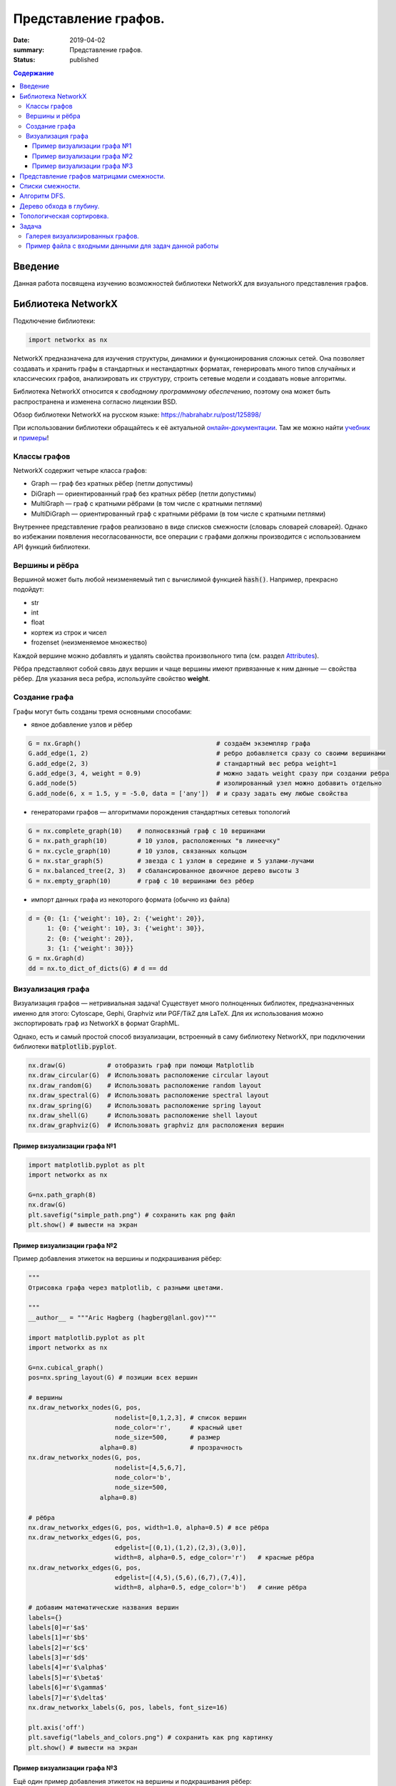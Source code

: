 Представление графов.
#####################

:date: 2019-04-02
:summary: Представление графов.
:status: published

.. default-role:: code

.. contents:: Содержание


Введение
========

Данная работа посвящена изучению возможностей библиотеки NetworkX для визуального представления графов.

Библиотека NetworkX
===================

Подключение библиотеки:

.. code-block:: python

	import networkx as nx

NetworkX предназначена для изучения структуры, динамики и функционирования сложных сетей.
Она позволяет создавать и хранить графы в стандартных и нестандартных форматах, генерировать много 
типов случайных и классических графов, анализировать их структуру, строить сетевые модели и создавать
новые алгоритмы.

Библиотека NetworkX относится к *свободному программному обеспечению*, поэтому она может быть распространена и 
изменена согласно лицензии BSD.

Обзор библиотеки NetworkX на русском языке: `https://habrahabr.ru/post/125898/`_

.. _`https://habrahabr.ru/post/125898/`: https://habrahabr.ru/post/125898/

При использовании библиотеки обращайтесь к её актуальной онлайн-документации_. Там же можно найти учебник_ и примеры_!

.. _онлайн-документации: https://networkx.github.io/documentation/latest/
.. _учебник: https://networkx.github.io/documentation/latest/tutorial.html
.. _примеры: https://networkx.github.io/documentation/latest/auto_examples/index.html

Классы графов
-------------
NetworkX содержит четыре класса графов:

* Graph — граф без кратных рёбер (петли допустимы)
* DiGraph — ориентированный граф без кратных рёбер (петли допустимы)
* MultiGraph — граф с кратными рёбрами (в том числе с кратными петлями)
* MultiDiGraph — ориентированный граф с кратными рёбрами (в том числе с кратными петлями)

Внутреннее представление графов реализовано в виде списков смежности (словарь словарей словарей).
Однако во избежании появления несогласованности, все операции с графами должны производится
с использованием API функций библиотеки.

Вершины и рёбра
---------------

Вершиной может быть любой неизменяемый тип с вычислимой функцией `hash()`.
Например, прекрасно подойдут:

* str
* int
* float
* кортеж из строк и чисел
* frozenset (неизменяемое множество)

Каждой вершине можно добавлять и удалять свойства произвольного типа (см. раздел Attributes_).

Рёбра представляют собой связь двух вершин и чаще вершины имеют привязанные к ним данные — свойства рёбер.
Для указания веса ребра, используйте свойство **weight**.

.. _Attributes: http://networkx.readthedocs.io/en/stable/reference/classes.graph.html

Создание графа
--------------

Графы могут быть созданы тремя основными способами:

* явное добавление узлов и рёбер

.. code-block:: python

	G = nx.Graph()                                    # создаём экземпляр графа
	G.add_edge(1, 2)                                  # ребро добавляется сразу со своими вершинами
	G.add_edge(2, 3)                                  # стандартный вес ребра weight=1
	G.add_edge(3, 4, weight = 0.9)                    # можно задать weight сразу при создании ребра
	G.add_node(5)                                     # изолированный узел можно добавить отдельно
	G.add_node(6, x = 1.5, y = -5.0, data = ['any'])  # и сразу задать ему любые свойства

* генераторами графов — алгоритмами порождения стандартных сетевых топологий

.. code-block:: python

	G = nx.complete_graph(10)    # полносвязный граф с 10 вершинами
	G = nx.path_graph(10)        # 10 узлов, расположенных "в линеечку"
	G = nx.cycle_graph(10)       # 10 узлов, связанных кольцом
	G = nx.star_graph(5)         # звезда с 1 узлом в середине и 5 узлами-лучами
	G = nx.balanced_tree(2, 3)   # сбалансированное двоичное дерево высоты 3
	G = nx.empty_graph(10)       # граф с 10 вершинами без рёбер

* импорт данных графа из некоторого формата (обычно из файла)

.. code-block:: python

	d = {0: {1: {'weight': 10}, 2: {'weight': 20}},
	     1: {0: {'weight': 10}, 3: {'weight': 30}},
	     2: {0: {'weight': 20}},
	     3: {1: {'weight': 30}}}
	G = nx.Graph(d)
	dd = nx.to_dict_of_dicts(G) # d == dd

Визуализация графа
------------------

Визуализация графов — нетривиальная задача! Существует много полноценных библиотек,
предназначенных именно для этого:  Cytoscape, Gephi, Graphviz или PGF/TikZ для LaTeX.
Для их использования можно экспортировать граф из NetworkX в формат GraphML.

Однако, есть и самый простой способ визуализации, встроенный в саму библиотеку NetworkX,
при подключении библиотеки `matplotlib.pyplot`.

.. code-block:: python

	nx.draw(G)           # отобразить граф при помощи Matplotlib
	nx.draw_circular(G)  # Использовать расположение circular layout
	nx.draw_random(G)    # Использовать расположение random layout
	nx.draw_spectral(G)  # Использовать расположение spectral layout
	nx.draw_spring(G)    # Использовать расположение spring layout
	nx.draw_shell(G)     # Использовать расположение shell layout
	nx.draw_graphviz(G)  # Использовать graphviz для расположения вершин


Пример визуализации графа №1
++++++++++++++++++++++++++++

.. code-block:: python

	import matplotlib.pyplot as plt
	import networkx as nx

	G=nx.path_graph(8)
	nx.draw(G)
	plt.savefig("simple_path.png") # сохранить как png файл
	plt.show() # вывести на экран

Пример визуализации графа №2
++++++++++++++++++++++++++++

Пример добавления этикеток на вершины и подкрашивания рёбер:

.. code-block:: python

	"""
	Отрисовка графа через matplotlib, с разными цветами.

	"""
	__author__ = """Aric Hagberg (hagberg@lanl.gov)"""

	import matplotlib.pyplot as plt
	import networkx as nx

	G=nx.cubical_graph()
	pos=nx.spring_layout(G) # позиции всех вершин

	# вершины
	nx.draw_networkx_nodes(G, pos,
		               nodelist=[0,1,2,3], # список вершин
		               node_color='r',     # красный цвет
		               node_size=500,      # размер
		           alpha=0.8)              # прозрачность
	nx.draw_networkx_nodes(G, pos,
		               nodelist=[4,5,6,7],
		               node_color='b',
		               node_size=500,
		           alpha=0.8)

	# рёбра
	nx.draw_networkx_edges(G, pos, width=1.0, alpha=0.5) # все рёбра
	nx.draw_networkx_edges(G, pos,
		               edgelist=[(0,1),(1,2),(2,3),(3,0)],
		               width=8, alpha=0.5, edge_color='r')   # красные рёбра
	nx.draw_networkx_edges(G, pos,
		               edgelist=[(4,5),(5,6),(6,7),(7,4)],
		               width=8, alpha=0.5, edge_color='b')   # синие рёбра

	# добавим математические названия вершин
	labels={}
	labels[0]=r'$a$'
	labels[1]=r'$b$'
	labels[2]=r'$c$'
	labels[3]=r'$d$'
	labels[4]=r'$\alpha$'
	labels[5]=r'$\beta$'
	labels[6]=r'$\gamma$'
	labels[7]=r'$\delta$'
	nx.draw_networkx_labels(G, pos, labels, font_size=16)

	plt.axis('off')
	plt.savefig("labels_and_colors.png") # сохранить как png картинку
	plt.show() # вывести на экран


Пример визуализации графа №3
++++++++++++++++++++++++++++

Ещё один пример добавления этикеток на вершины и подкрашивания рёбер:

.. code-block:: python

	"""
	Пример использования Graph как взешенного.
	"""
	__author__ = """Aric Hagberg (hagberg@lanl.gov)"""
	
    import matplotlib.pyplot as plt
	import networkx as nx

	G = nx.Graph()
	
	#   добавляем рёбра и вершины

	G.add_edge('a', 'b', weight=0.6)
	G.add_edge('a', 'c', weight=0.2)
	G.add_edge('c', 'd', weight=0.1)
	G.add_edge('c', 'e', weight=0.7)
	G.add_edge('c', 'f', weight=0.9)
	G.add_edge('a', 'd', weight=0.3)

	elarge = [(u,v) for (u,v,d) in G.edges(data=True) if d['weight'] >0.5]  # "тяжёлые"
	esmall = [(u,v) for (u,v,d) in G.edges(data=True) if d['weight'] <=0.5] # "лёгкие"

	pos = nx.spring_layout(G) # позиции всех вершин

	# вершины
	nx.draw_networkx_nodes(G, pos, node_size=700)

	# рёбра
	nx.draw_networkx_edges(G, pos, edgelist=elarge,
	                width=6)                                   # "тяжёлые"
	nx.draw_networkx_edges(G, pos, edgelist=esmall,
	       width=6, alpha=0.5, edge_color='b', style='dashed') # "лёгкие"

	# метки
	nx.draw_networkx_labels(G,pos,font_size=20,font_family='sans-serif')

	plt.axis('off')
	plt.savefig("weighted_graph.png") # сохранить как png картинку
	plt.show() # вывести на экран


Существует два способа представления графа, в виде списков смежности и в виде матрицы смежности. Оба способа подходят для представления ориентированных и неориентированных графов.


Представление графов матрицами смежности.
=========================================

Этот способ является удобным для представления плотных графов, в которых количество рёбер (|E|) примерно равно количеству вершин в квадрате (|V|^2). 

В данном представлении мы заполняем матрицу размером |V| x |V| следущим образом: 

A[i][j] = 1 (Если существует ребро из i в j)

A[i][j] = 0 (Иначе)

Данный способ подходит для ориентированных и неориентированных графов. Для неориентированных графов матрица A является симметричной
(то есть A[i][j] == A[j][i], т.к. если существует ребро между i и j, то оно является и ребром из i в j, и ребром из j в i). Благодаря этому свойству можно сократить почти в два раза использование памяти, храня элементы только в верхней части матрицы, над главной диагональю)


Понятно что с помощью данного способа представления, можно быстро проверить есть ли ребро между вершинами v и u, просто посмотрев в ячейку A[v][u].


С другой стороны этот способ очень громоздкий, так как требует O (|V|^2) памяти для хранения матрицы.


.. image:: {filename}/images/matrix_graph.png


Списки смежности.
=================


Данный способ представления больше подходит для разреженных графов, то есть графов у которых количество рёбер гораздо меньше чем количество вершин в квадрате (|E| << |V|^2).

В данном представлении используется массив Adj содержащий |V| списков. В каждом списке Adj[v] содержатся все вершины u, так что между v и u есть ребро. Память требуемая для представления равна O (|E| + |V|) что является лучшим показателем чем матрица смежности для разреженных графов.

Главный недостаток этого способа представления в том, что нет быстрого способа проверить существует ли ребро (u, v). 


.. image:: {filename}/images/spisok_graph.png


Алгоритм DFS.
=============


Обход в глубину (поиск в глубину, англ. Depth-First Search, DFS) — один из основных методов обхода графа, часто используемый для проверки связности, поиска цикла и компонент сильной связности и для топологической сортировки. 

Общая идея алгоритма состоит в следующем: для каждой не пройденной вершины необходимо найти все не пройденные смежные вершины и повторить поиск для них.


Пошаговое представление:

1. Выбираем любую вершину из еще не пройденных, обозначим ее как u.

2. Запускаем процедуру dfs(u). 

3. Помечаем вершину u как пройденную. 

4. Для каждой не пройденной смежной с u вершиной (назовем ее v) запускаем dfs(v).

5. Повторяем шаги 1 и 2, пока все вершины не окажутся пройденными.


Зачастую, простой информации "были/не были в вершине" не хватает для конкретных целей.

Поэтому в процессе алгоритма вершинам задают некоторые цвета:

если вершина белая, значит, мы в ней еще не были, вершина не пройдена;

серая — вершина проходится в текущей процедуре dfs;

черная — вершина пройдена, все итерации dfs от нее завершены.

Такие "метки" в основном используются при поиске цикла.

Примеры псевдокода реализации на Python.


.. code-block:: python

	def doDfs(G[n]: Graph): # функция принимает граф G с количеством вершин n и выполняет обход в глубину во всем графе 
            visited = array[n, false]  # создаём массив посещённых вершины длины n, заполненный false изначально
          
            def dfs(u: int):   
      		visited[u] = true
      		for v: (u, v) in G:        
         		if not visited[v]:               
            		   dfs(v)
            for i in range(1, n):             
      		if not visited[i]:                    
         		dfs(i)
	
	#  вариант с цветами
	
	def doDfs(G[n]: Graph): // функция принимает граф G с количеством вершин n и выполняет обход в глубину во всем графе 
            color = array[n, white]
                   
            def dfs(u: int):
                color[u] = gray           
                for v: (u, v) in G:                   
                    if color[v] == white:
                        dfs(v)
                color[u] = black   
                   	   
            for i in range(1, n):
	       if color[i] == white:                
                   dfs(i)



Дерево обхода в глубину.
========================

Рассмотрим подграф предшествования обхода в глубину Gp=(V,Ep), где Ep={(p[u],u):u∈V, p[u]≠NIL}, где в свою очередь p[u] — вершина, от которой был вызван dfs(u)  (для вершин, от которых dfs был вызван нерекурсивно это значение соответственно равно NIL). 

Подграф предшествования поиска в глубину образует лес обхода в глубину, который состоит из нескольких деревьев обхода в глубину. С помощью полученного леса можно классифицировать ребра графа G, который мы обходим в глубину.

1. Ребрами дерева назовем те ребра из G, которые вошли в Gp.

2. Ребра (u,v), соединяющие вершину u с её предком v в дереве обхода в глубину назовем обратными ребрами (для неориентированного графа предок должен быть не родителем, так как иначе ребро будет являться ребром дерева).

3. Ребра (u,v), не являющиеся ребрами дерева и соединяющие вершину u с её потомком v в дереве обхода в глубину назовем прямыми ребрами (в неориентированном графе нет разницы между прямыми и обратными ребрами, поэтому все такие ребра считаются обратными).

4. Все остальные ребра назовем перекрестными ребрами — такие ребра могут соединять вершины одного и того же дерева обхода в глубину, когда ни одна из вершин не является предком другой, или соединять вершины в разных деревьях.


Алгоритм dfs можно модифицировать так, что он будет классифицировать встречающиеся при работе ребра. Ключевая идея состоит в том, что каждое ребро (u,v) можно классифицировать при помощи цвета вершины v при первом его исследовании, а именно:

1. Белый цвет вершины v по определению dfs говорит о том, что это ребро дерева.

2. Серый цвет в силу того, что серые вершины всегда образуют нисходящий путь в каком-либо из деревьев dfs и встреченная вершина v лежит на нем выше вершины u, определяет обратное ребро (для неориентированного графа необходимо проверить условие v≠p[u]).

3. Черный цвет, соответственно, указывает на прямое или перекрестное ребро.


На рисунке: 

1. Синий цвет - обратные рёбра. 

2. Зелёный цвет - прямые рёбра. 

3. Красный цвет - перекрёстные рёбра. 


.. image:: {filename}/images/671px-Colors.png





Топологическая сортировка.
==========================

Дан ориентированный граф с n вершинами и m рёбрами. Требуется перенумеровать его вершины таким образом, чтобы каждое рёбро вело из вершины с меньшим номером в вершину с большим.

Иными словами, требуется найти перестановку вершин (топологический порядок), соответствующую порядку, задаваемому всеми рёбрами графа.

Топологическая сортировка может быть не единственной (например, если граф — пустой; или если есть три такие вершины a, b, c, что из a есть пути в b и в c, но ни из b в c, ни из c в b добраться нельзя).


Топологической сортировки может не существовать вовсе — если граф содержит циклы (поскольку при этом возникает противоречие: есть путь и из одной вершины в другую, и наоборот).


Распространённая задача на топологическую сортировку — следующая. Есть n переменных, значения которых нам неизвестны. Известно лишь про некоторые пары переменных, что одна переменная меньше другой. Требуется проверить, не противоречивы ли эти неравенства, и если нет, выдать переменные в порядке их возрастания (если решений несколько — выдать любое). Легко заметить, что это в точности и есть задача о поиске топологической сортировки в графе из n вершин.


Алгоритм решения. 


Для решения воспользуемся обходом в глубину.


Предположим, что граф ацикличен, т.е. решение существует. Что делает обход в глубину? При запуске из какой-то вершины v он пытается запуститься вдоль всех рёбер, исходящих из v. Вдоль тех рёбер, концы которых уже были посещены ранее, он не проходит, а вдоль всех остальных — проходит и вызывает себя от их концов.


Таким образом, к моменту выхода из вызова {\rm dfs}(v) все вершины, достижимые из v как непосредственно (по одному ребру), так и косвенно (по пути) — все такие вершины уже посещены обходом. Следовательно, если мы будем в момент выхода из {\rm dfs}(v) добавлять нашу вершину в начало некоего списка, то в конце концов в этом списке получится топологическая сортировка.


Эти объяснения можно представить и в несколько ином свете, с помощью понятия "времени выхода" обхода в глубину. Время выхода для каждой вершины v — это момент времени, в который закончил работать вызов {\rm dfs}(v) обхода в глубину от неё (времена выхода можно занумеровать от 1 до n). Легко понять, что при обходе в глубину время выхода из какой-либо вершины v всегда больше, чем время выхода из всех вершин, достижимых из неё (т.к. они были посещены либо до вызова {\rm dfs}(v), либо во время него). Таким образом, искомая топологическая сортировка — это сортировка в порядке убывания времён выхода.




Задача
===================

1. Считать и отобразить граф городов;
2. Представить его разными способами - список смежности, матрица смежности, используя обычные средства Питон.
3. Построить и отобразить остовное дерево методом обхода в ширину (DFS);
4. Написать функцию, осуществляющую топологическую сортировку вершин;

**Дополнительно:**

1. Проверить эйлеровость графа и отобразить эйлеров цикл
2. Найти и отобразить гамильтонов цикл в графе или вывести сообщение, что граф не гамильтонов


Галерея визуализированных графов.
---------------------------------

На официальном сайте NetworkX есть целая `галерея визуализированных графов`_.

.. _`галерея визуализированных графов`: https://networkx.github.io/documentation/stable/auto_examples/index.html



Пример файла с входными данными для задач данной работы
-------------------------------------------------------

.. code-block:: text

	Апельсиновый Мандариновый 100
	Мандариновый Ананасовый 200
	Мандариновый Папайя 300
	Мандариновый Кивиновый 400
	Кивиновый Ананасовый 500
	Яблочный Грушевый 100
	Яблочный Вишнёвый 200
	Вишнёвый Сливовый 300
	Грушевый Сливовый 400
	Вишнёвый Черешневый 500
	Кивиновый Фейхоа 600
	Сливовый Алычовый 600
	Алычовый Терновый 700
	Мандариновый Персиковый 1000
	Персиковый Абрикосовый 300
	Абрикосовый Сливовый 400
	Абрикосовый Алычовый 200
	Земляничный Клубничный 100
	Клубничный Брусничный 200
